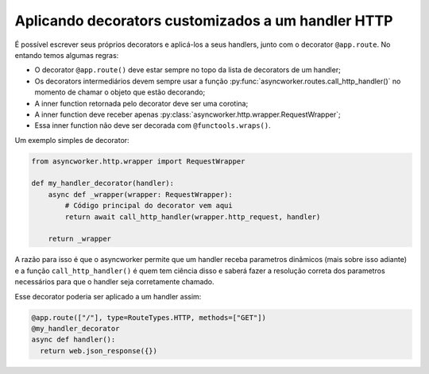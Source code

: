 Aplicando decorators customizados a um handler HTTP
=====================================================

É possível escrever seus próprios decorators e aplicá-los a seus handlers, junto com o decorator ``@app.route``. No entando temos algumas regras:

- O decorator ``@app.route()`` deve estar sempre no topo da lista de decorators de um handler;
- Os decorators intermediários devem sempre usar a função :py:func:`asyncworker.routes.call_http_handler()` no momento de chamar o objeto que estão decorando;
- A inner function retornada pelo decorator deve ser uma corotina;
- A inner function deve receber apenas :py:class:`asyncworker.http.wrapper.RequestWrapper`;
- Essa inner function não deve ser decorada com ``@functools.wraps()``.


Um exemplo simples de decorator:

.. code:: python

  from asyncworker.http.wrapper import RequestWrapper

  def my_handler_decorator(handler):
      async def _wrapper(wrapper: RequestWrapper):
          # Código principal do decorator vem aqui
          return await call_http_handler(wrapper.http_request, handler)

      return _wrapper

A razão para isso é que o asyncworker permite que um handler receba parametros dinâmicos (mais sobre isso adiante) e a função ``call_http_handler()`` é quem tem ciência disso e saberá fazer a resolução correta dos parametros necessários para que o handler seja corretamente chamado.

Esse decorator poderia ser aplicado a um handler assim:


.. code:: python

  @app.route(["/"], type=RouteTypes.HTTP, methods=["GET"])
  @my_handler_decorator
  async def handler():
    return web.json_response({})
